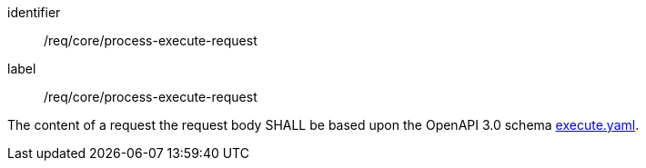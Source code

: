 [[req_core_process-execute-request]]
[requirement]
====
[%metadata]
identifier:: /req/core/process-execute-request
label:: /req/core/process-execute-request

The content of a request the request body SHALL be based upon the OpenAPI
3.0 schema https://raw.githubusercontent.com/opengeospatial/ogcapi-processes/master/openapi/schemas/processes-core/execute.yaml[execute.yaml].
====
